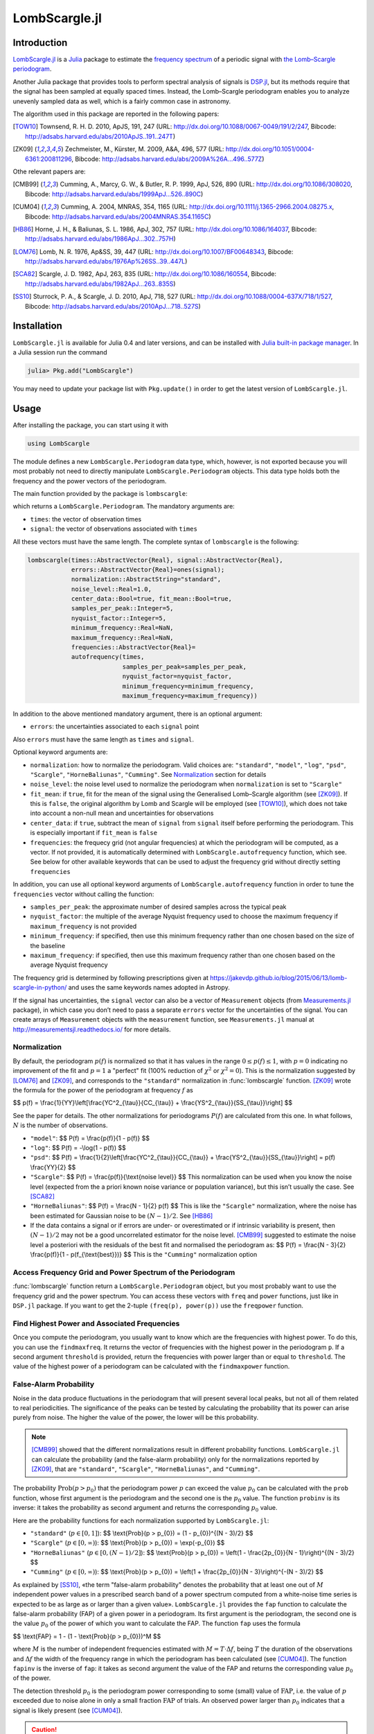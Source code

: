 LombScargle.jl
==============

Introduction
------------

`LombScargle.jl <https://github.com/giordano/LombScargle.jl>`__ is a `Julia
<http://julialang.org/>`__ package to estimate the `frequency spectrum
<https://en.wikipedia.org/wiki/Frequency_spectrum>`__ of a periodic signal with
`the Lomb–Scargle periodogram
<https://en.wikipedia.org/wiki/The_Lomb–Scargle_periodogram>`__.

Another Julia package that provides tools to perform spectral analysis of
signals is `DSP.jl <https://github.com/JuliaDSP/DSP.jl>`__, but its methods
require that the signal has been sampled at equally spaced times.  Instead, the
Lomb–Scargle periodogram enables you to analyze unevenly sampled data as well,
which is a fairly common case in astronomy.

The algorithm used in this package are reported in the following papers:

.. [TOW10] Townsend, R. H. D. 2010, ApJS, 191, 247 (URL:
	   http://dx.doi.org/10.1088/0067-0049/191/2/247, Bibcode:
	   http://adsabs.harvard.edu/abs/2010ApJS..191..247T)
.. [ZK09] Zechmeister, M., Kürster, M. 2009, A&A, 496, 577 (URL:
	  http://dx.doi.org/10.1051/0004-6361:200811296, Bibcode:
	  http://adsabs.harvard.edu/abs/2009A%26A...496..577Z)

Othe relevant papers are:

.. [CMB99] Cumming, A., Marcy, G. W., & Butler, R. P. 1999, ApJ, 526, 890 (URL:
	   http://dx.doi.org/10.1086/308020, Bibcode:
	   http://adsabs.harvard.edu/abs/1999ApJ...526..890C)
.. [CUM04] Cumming, A. 2004, MNRAS, 354, 1165 (URL:
	   http://dx.doi.org/10.1111/j.1365-2966.2004.08275.x, Bibcode:
	   http://adsabs.harvard.edu/abs/2004MNRAS.354.1165C)
.. [HB86] Horne, J. H., & Baliunas, S. L. 1986, ApJ, 302, 757 (URL:
	  http://dx.doi.org/10.1086/164037, Bibcode:
	  http://adsabs.harvard.edu/abs/1986ApJ...302..757H)
.. [LOM76] Lomb, N. R. 1976, Ap&SS, 39, 447 (URL:
	   http://dx.doi.org/10.1007/BF00648343, Bibcode:
	   http://adsabs.harvard.edu/abs/1976Ap%26SS..39..447L)
.. [SCA82] Scargle, J. D. 1982, ApJ, 263, 835 (URL:
	   http://dx.doi.org/10.1086/160554, Bibcode:
	   http://adsabs.harvard.edu/abs/1982ApJ...263..835S)
.. [SS10] Sturrock, P. A., & Scargle, J. D. 2010, ApJ, 718, 527 (URL:
	  http://dx.doi.org/10.1088/0004-637X/718/1/527, Bibcode:
	  http://adsabs.harvard.edu/abs/2010ApJ...718..527S)

Installation
------------

``LombScargle.jl`` is available for Julia 0.4 and later versions, and can be
installed with `Julia built-in package manager
<http://docs.julialang.org/en/stable/manual/packages/>`__.  In a Julia session
run the command

.. code-block:: julia

    julia> Pkg.add("LombScargle")

You may need to update your package list with ``Pkg.update()`` in order to get
the latest version of ``LombScargle.jl``.

Usage
-----

After installing the package, you can start using it with

.. code-block:: julia

    using LombScargle

The module defines a new ``LombScargle.Periodogram`` data type, which, however,
is not exported because you will most probably not need to directly manipulate
``LombScargle.Periodogram`` objects.  This data type holds both the frequency
and the power vectors of the periodogram.

The main function provided by the package is ``lombscargle``:

.. function:: lombscargle(times::AbstractVector{Real}, signal::AbstractVector{Real})

which returns a ``LombScargle.Periodogram``.  The mandatory arguments are:

-  ``times``: the vector of observation times
-  ``signal``: the vector of observations associated with ``times``

All these vectors must have the same length.  The complete syntax of
``lombscargle`` is the following:

.. code-block:: julia

    lombscargle(times::AbstractVector{Real}, signal::AbstractVector{Real},
                errors::AbstractVector{Real}=ones(signal);
                normalization::AbstractString="standard",
                noise_level::Real=1.0,
                center_data::Bool=true, fit_mean::Bool=true,
                samples_per_peak::Integer=5,
                nyquist_factor::Integer=5,
                minimum_frequency::Real=NaN,
                maximum_frequency::Real=NaN,
                frequencies::AbstractVector{Real}=
                autofrequency(times,
                              samples_per_peak=samples_per_peak,
                              nyquist_factor=nyquist_factor,
                              minimum_frequency=minimum_frequency,
                              maximum_frequency=maximum_frequency))

In addition to the above mentioned mandatory argument, there is an optional
argument:

-  ``errors``: the uncertainties associated to each ``signal`` point

Also ``errors`` must have the same length as ``times`` and ``signal``.

Optional keyword arguments are:

- ``normalization``: how to normalize the periodogram.  Valid choices are:
  ``"standard"``, ``"model"``, ``"log"``, ``"psd"``, ``"Scargle"``,
  ``"HorneBaliunas"``, ``"Cumming"``.  See Normalization_ section for details
- ``noise_level``: the noise level used to normalize the periodogram when
  ``normalization`` is set to ``"Scargle"``
- ``fit_mean``: if ``true``, fit for the mean of the signal using the
  Generalised Lomb–Scargle algorithm (see [ZK09]_).  If this is ``false``, the
  original algorithm by Lomb and Scargle will be employed (see [TOW10]_), which
  does not take into account a non-null mean and uncertainties for observations
- ``center_data``: if ``true``, subtract the mean of ``signal`` from ``signal``
  itself before performing the periodogram. This is especially important if
  ``fit_mean`` is ``false``
- ``frequencies``: the frequecy grid (not angular frequencies) at which the
  periodogram will be computed, as a vector. If not provided, it is
  automatically determined with ``LombScargle.autofrequency`` function, which
  see. See below for other available keywords that can be used to adjust the
  frequency grid without directly setting ``frequencies``

In addition, you can use all optional keyword arguments of
``LombScargle.autofrequency`` function in order to tune the
``frequencies`` vector without calling the function:

-  ``samples_per_peak``: the approximate number of desired samples
   across the typical peak
-  ``nyquist_factor``: the multiple of the average Nyquist frequency
   used to choose the maximum frequency if ``maximum_frequency`` is not
   provided
-  ``minimum_frequency``: if specified, then use this minimum frequency
   rather than one chosen based on the size of the baseline
-  ``maximum_frequency``: if specified, then use this maximum frequency
   rather than one chosen based on the average Nyquist frequency

The frequency grid is determined by following prescriptions given at
https://jakevdp.github.io/blog/2015/06/13/lomb-scargle-in-python/ and
uses the same keywords names adopted in Astropy.

If the signal has uncertainties, the ``signal`` vector can also be a vector of
``Measurement`` objects (from `Measurements.jl
<https://github.com/giordano/Measurements.jl>`__ package), in which case you
don’t need to pass a separate ``errors`` vector for the uncertainties of the
signal. You can create arrays of ``Measurement`` objects with the
``measurement`` function, see ``Measurements.jl`` manual at
http://measurementsjl.readthedocs.io/ for more details.

Normalization
~~~~~~~~~~~~~

By default, the periodogram :math:`p(f)` is normalized so that it has values in
the range :math:`0 \leq p(f) \leq 1`, with :math:`p = 0` indicating no
improvement of the fit and :math:`p = 1` a "perfect" fit (100% reduction of
:math:`\chi^2` or :math:`\chi^2 = 0`).  This is the normalization suggested by
[LOM76]_ and [ZK09]_, and corresponds to the ``"standard"`` normalization in
:func:`lombscargle` function.  [ZK09]_ wrote the formula for the power of the
periodogram at frequency :math:`f` as

$$ p(f) = \\frac{1}{YY}\\left[\\frac{YC^2_{\\tau}}{CC_{\\tau}} + \\frac{YS^2_{\\tau}}{SS_{\\tau}}\\right] $$

See the paper for details.  The other normalizations for periodograms
:math:`P(f)` are calculated from this one.  In what follows, :math:`N` is the
number of observations.

- ``"model"``:
  $$ P(f) = \\frac{p(f)}{1 - p(f)} $$
- ``"log"``:
  $$ P(f) = -\\log(1 - p(f)) $$
- ``"psd"``:
  $$ P(f) = \\frac{1}{2}\\left[\\frac{YC^2_{\\tau}}{CC_{\\tau}} +
  \\frac{YS^2_{\\tau}}{SS_{\\tau}}\\right] = p(f) \\frac{YY}{2} $$
- ``"Scargle"``:
  $$ P(f) = \\frac{p(f)}{\\text{noise level}} $$
  This normalization can be used when you know the noise level (expected from
  the a priori known noise variance or population variance), but this isn’t
  usually the case.  See [SCA82]_
- ``"HorneBaliunas"``:
  $$ P(f) = \\frac{N - 1}{2} p(f) $$
  This is like the ``"Scargle"`` normalization, where the noise has been
  estimated for Gaussian noise to be :math:`(N - 1)/2`.  See [HB86]_
- If the data contains a signal or if errors are under- or overestimated or if
  intrinsic variability is present, then :math:`(N-1)/2` may not be a good
  uncorrelated estimator for the noise level.  [CMB99]_ suggested to estimate
  the noise level a posteriori with the residuals of the best fit and normalised
  the periodogram as:
  $$ P(f) = \\frac{N - 3}{2} \\frac{p(f)}{1 - p(f_{\\text{best}})} $$
  This is the ``"Cumming"`` normalization option

Access Frequency Grid and Power Spectrum of the Periodogram
~~~~~~~~~~~~~~~~~~~~~~~~~~~~~~~~~~~~~~~~~~~~~~~~~~~~~~~~~~~

.. function:: power(p::Periodogram)
.. function:: freq(p::Periodogram)
.. function:: freqpower(p::Periodogram)

:func:`lombscargle` function return a ``LombScargle.Periodogram`` object, but
you most probably want to use the frequency grid and the power spectrum. You can
access these vectors with ``freq`` and ``power`` functions, just like in
``DSP.jl`` package. If you want to get the 2-tuple ``(freq(p), power(p))`` use
the ``freqpower`` function.

Find Highest Power and Associated Frequencies
~~~~~~~~~~~~~~~~~~~~~~~~~~~~~~~~~~~~~~~~~~~~~

.. function:: findmaxpower(p::Periodogram)
.. function:: findmaxfreq(p::Periodogram, threshold::Real=findmaxpower(p))

Once you compute the periodogram, you usually want to know which are the
frequencies with highest power.  To do this, you can use the ``findmaxfreq``.
It returns the vector of frequencies with the highest power in the periodogram
``p``.  If a second argument ``threshold`` is provided, return the frequencies
with power larger than or equal to ``threshold``.  The value of the highest
power of a periodogram can be calculated with the ``findmaxpower`` function.

False-Alarm Probability
~~~~~~~~~~~~~~~~~~~~~~~

.. function:: prob(P::Periodogram, p_0::Real)
.. function:: probinv(P::Periodogram, prob::Real)
.. function:: fap(P::Periodogram, p_0::Real)
.. function:: fapinv(P::Periodogram, fap::Real)

Noise in the data produce fluctuations in the periodogram that will present
several local peaks, but not all of them related to real periodicities.  The
significance of the peaks can be tested by calculating the probability that its
power can arise purely from noise.  The higher the value of the power, the lower
will be this probability.

.. Note::

   [CMB99]_ showed that the different normalizations result in different
   probability functions.  ``LombScargle.jl`` can calculate the probability (and
   the false-alarm probability) only for the normalizations reported by [ZK09]_,
   that are ``"standard"``, ``"Scargle"``, ``"HorneBaliunas"``, and
   ``"Cumming"``.

The probability :math:`\text{Prob}(p > p_{0})` that the periodogram power
:math:`p` can exceed the value :math:`p_{0}` can be calculated with the ``prob``
function, whose first argument is the periodogram and the second one is the
:math:`p_{0}` value.  The function ``probinv`` is its inverse: it takes the
probability as second argument and returns the corresponding :math:`p_{0}`
value.

Here are the probability functions for each normalization supported by
``LombScargle.jl``:

- ``"standard"`` (:math:`p \in [0, 1]`):
  $$ \\text{Prob}(p > p_{0}) = (1 - p_{0})^{(N - 3)/2} $$
- ``"Scargle"`` (:math:`p \in [0, \infty)`):
  $$ \\text{Prob}(p > p_{0}) = \\exp(-p_{0}) $$
- ``"HorneBaliunas"`` (:math:`p \in [0, (N - 1)/2]`):
  $$ \\text{Prob}(p > p_{0}) = \\left(1 - \\frac{2p_{0}}{N - 1}\\right)^{(N - 3)/2} $$
- ``"Cumming"`` (:math:`p \in [0, \infty)`):
  $$ \\text{Prob}(p > p_{0}) = \\left(1 + \\frac{2p_{0}}{N - 3}\\right)^{-(N - 3)/2} $$

As explained by [SS10]_, «the term "false-alarm probability" denotes the
probability that at least one out of :math:`M` independent power values in a
prescribed search band of a power spectrum computed from a white-noise time
series is expected to be as large as or larger than a given value».
``LombScargle.jl`` provides the ``fap`` function to calculate the false-alarm
probability (FAP) of a given power in a periodogram.  Its first argument is the
periodogram, the second one is the value :math:`p_{0}` of the power of which you
want to calculate the FAP.  The function ``fap`` uses the formula

$$ \\text{FAP} = 1 - (1 - \\text{Prob}(p > p_{0}))^M $$

where :math:`M` is the number of independent frequencies estimated with :math:`M
= T \cdot \Delta f`, being :math:`T` the duration of the observations and
:math:`\Delta f` the width of the frequency range in which the periodogram has
been calculated (see [CUM04]_).  The function ``fapinv`` is the inverse of
``fap``: it takes as second argument the value of the FAP and returns the
corresponding value :math:`p_{0}` of the power.

The detection threshold :math:`p_{0}` is the periodogram power corresponding to
some (small) value of :math:`\text{FAP}`, i.e. the value of :math:`p` exceeded
due to noise alone in only a small fraction :math:`\text{FAP}` of trials.  An
observed power larger than :math:`p_{0}` indicates that a signal is likely
present (see [CUM04]_).

.. Caution::

   Some authors stressed that this method to calculate the false-alarm
   probability is not completely reliable.  A different approach to calculate
   the false-alarm probability is to perform Monte Carlo or bootstrap
   simulations in order to determine how often a certain power level
   :math:`p_{0}` is exceeded just by chance (see [CMB99]_, [CUM04]_, and
   [ZK09]_).

Examples
--------

Here is an example of a noisy periodic signal (:math:`\sin(\pi t) +
1.5\cos(2\pi t)`) sampled at unevenly spaced times.

.. code-block:: julia

    using LombScargle
    ntimes = 1001
    # Observation times
    t = linspace(0.01, 10pi, ntimes)
    # Randomize times
    t += step(t)*rand(ntimes)
    # The signal
    s = sinpi(t) + 1.5cospi(2t) + rand(ntimes)
    pgram = lombscargle(t, s)

You can plot the result, for example with `PyPlot
<https://github.com/stevengj/PyPlot.jl>`__ package.  Use ``freqpower`` function
to get the frequency grid and the power of the periodogram as a 2-tuple.

.. code-block:: julia

    using PyPlot
    plot(freqpower(pgram)...)

.. image:: figure_1.png

.. Caution::

   If you use original Lomb–Scargle algorithm (``fit_mean=false`` keyword to
   :func:`lombscargle` function) without centering the data
   (``center_data=false``) you can get inaccurate results.  For example,
   spurious peaks at low frequencies can appear and the real peaks lose power:

   .. code-block:: julia

      plot(freqpower(lombscargle(t, s, fit_mean=false, center_data=false))...)

   .. image:: figure_2.png

.. Tip::

   You can tune the frequency grid with appropriate keywords to
   :func:`lombscargle` function.  For example, in order to increase the sampling
   increase ``samples_per_peak``, and set ``maximum_frequency`` to lower values
   in order to narrow the frequency range:

   .. code-block:: julia

      plot(freqpower(lombscargle(t, s, samples_per_peak=20, maximum_frequency=1.5))...)

   .. image:: figure_3.png

   If you simply want to use your own frequency grid, directly set the
   ``frequencies`` keyword:

   .. code-block:: julia

      plot(freqpower(lombscargle(t, s, frequencies=0.001:1e-3:1.5))...)

   .. image:: figure_4.png

Signal with Uncertainties
~~~~~~~~~~~~~~~~~~~~~~~~~

The generalised Lomb–Scargle periodogram (used when the ``fit_mean`` optional
keyword is ``true``) is able to handle a signal with uncertainties, and they
will be used as weights in the algorithm.  The uncertainties can be passed
either as the third optional argument ``errors`` to :func:`lombscargle` or by
providing this function with a ``signal`` vector of type ``Measurement`` (from
`Measurements.jl <https://github.com/giordano/Measurements.jl>`__ package).

.. code-block:: julia

    using Measurements, PyPlot
    ntimes = 1001
    t = linspace(0.01, 10pi, ntimes)
    s = sinpi(2t)
    errors = rand(0.1:1e-3:4.0, ntimes)
    plot(freqpower(lombscargle(t, s, errors, maximum_frequency=1.5))...)
    plot(freqpower(lombscargle(t, measurement(s, errors), maximum_frequency=1.5))...)

.. image:: figure_5.png

``findmaxfreq`` and ``findmaxpower`` Functions
~~~~~~~~~~~~~~~~~~~~~~~~~~~~~~~~~~~~~~~~~~~~~~

``findmaxfreq`` function tells you the frequencies with the highest
power in the periodogram (and you can get the period by taking its
inverse):

.. code-block:: julia

    t = linspace(0, 10, 1001)
    s = sinpi(2t)
    p = lombscargle(t, s)
    1.0./findmaxfreq(p) # Period with highest power
    # => 1-element Array{Float64,1}:
    #     0.00502487

This peak is at high frequency, very far from the expected value of the period
of 1.  In order to find the real peak, you can either narrow the frequency range
in order to exclude higher armonics, or pass the ``threshold`` argument to
``findmaxfreq``.  You can use ``findmaxpower`` to discover the highest power in
the periodogram:

.. code-block:: julia

    findmaxpower(p)
    # => 0.9712085205753647
    1.0./findmaxfreq(p, 0.97)
    # => 5-element Array{Float64,1}:
    #     1.0101
    #     0.0101
    #     0.00990197
    #     0.00502487
    #     0.00497537

The first peak is the real one, the other double peaks appear at higher
armonics.

.. Tip::

   Usually plotting the periodogram can give you a clue of what’s going on.

Development
-----------

The package is developed at https://github.com/giordano/LombScargle.jl.
There you can submit bug reports, make suggestions, and propose pull
requests.

History
~~~~~~~

The ChangeLog of the package is available in
`NEWS.md <https://github.com/giordano/LombScargle.jl/blob/master/NEWS.md>`__
file in top directory.

License
-------

The ``LombScargle.jl`` package is licensed under the MIT "Expat"
License. The original author is Mosè Giordano.
